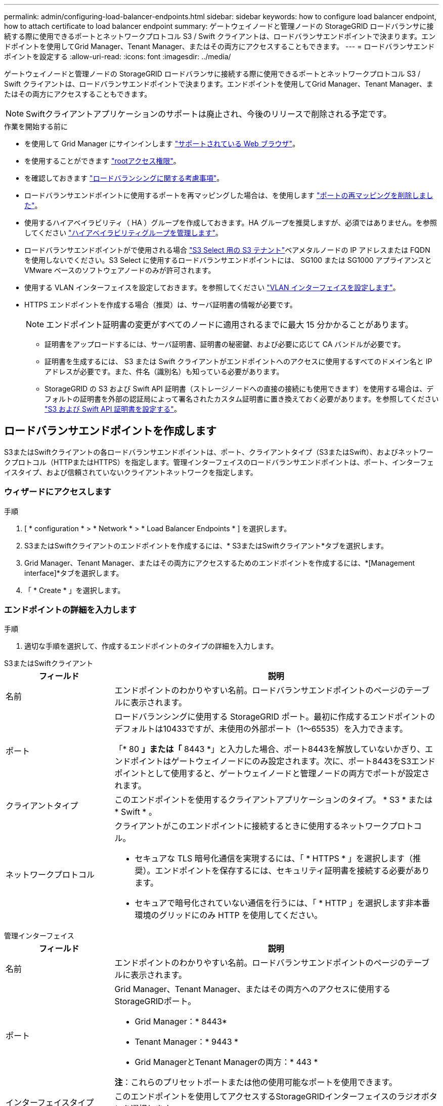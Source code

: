 ---
permalink: admin/configuring-load-balancer-endpoints.html 
sidebar: sidebar 
keywords: how to configure load balancer endpoint, how to attach certificate to load balancer endpoint 
summary: ゲートウェイノードと管理ノードの StorageGRID ロードバランサに接続する際に使用できるポートとネットワークプロトコル S3 / Swift クライアントは、ロードバランサエンドポイントで決まります。エンドポイントを使用してGrid Manager、Tenant Manager、またはその両方にアクセスすることもできます。 
---
= ロードバランサエンドポイントを設定する
:allow-uri-read: 
:icons: font
:imagesdir: ../media/


[role="lead"]
ゲートウェイノードと管理ノードの StorageGRID ロードバランサに接続する際に使用できるポートとネットワークプロトコル S3 / Swift クライアントは、ロードバランサエンドポイントで決まります。エンドポイントを使用してGrid Manager、Tenant Manager、またはその両方にアクセスすることもできます。


NOTE: Swiftクライアントアプリケーションのサポートは廃止され、今後のリリースで削除される予定です。

.作業を開始する前に
* を使用して Grid Manager にサインインします link:../admin/web-browser-requirements.html["サポートされている Web ブラウザ"]。
* を使用することができます link:admin-group-permissions.html["rootアクセス権限"]。
* を確認しておきます link:managing-load-balancing.html["ロードバランシングに関する考慮事項"]。
* ロードバランサエンドポイントに使用するポートを再マッピングした場合は、を使用します link:../maintain/removing-port-remaps.html["ポートの再マッピングを削除しました"]。
* 使用するハイアベイラビリティ（ HA ）グループを作成しておきます。HA グループを推奨しますが、必須ではありません。を参照してください link:managing-high-availability-groups.html["ハイアベイラビリティグループを管理します"]。
* ロードバランサエンドポイントがで使用される場合 link:../admin/manage-s3-select-for-tenant-accounts.html["S3 Select 用の S3 テナント"]ベアメタルノードの IP アドレスまたは FQDN を使用しないでください。S3 Select に使用するロードバランサエンドポイントには、 SG100 または SG1000 アプライアンスと VMware ベースのソフトウェアノードのみが許可されます。
* 使用する VLAN インターフェイスを設定しておきます。を参照してください link:configure-vlan-interfaces.html["VLAN インターフェイスを設定します"]。
* HTTPS エンドポイントを作成する場合（推奨）は、サーバ証明書の情報が必要です。
+

NOTE: エンドポイント証明書の変更がすべてのノードに適用されるまでに最大 15 分かかることがあります。

+
** 証明書をアップロードするには、サーバ証明書、証明書の秘密鍵、および必要に応じて CA バンドルが必要です。
** 証明書を生成するには、 S3 または Swift クライアントがエンドポイントへのアクセスに使用するすべてのドメイン名と IP アドレスが必要です。また、件名（識別名）も知っている必要があります。
** StorageGRID の S3 および Swift API 証明書（ストレージノードへの直接の接続にも使用できます）を使用する場合は、デフォルトの証明書を外部の認証局によって署名されたカスタム証明書に置き換えておく必要があります。を参照してください
link:../admin/configuring-custom-server-certificate-for-storage-node.html["S3 および Swift API 証明書を設定する"]。






== ロードバランサエンドポイントを作成します

S3またはSwiftクライアントの各ロードバランサエンドポイントは、ポート、クライアントタイプ（S3またはSwift）、およびネットワークプロトコル（HTTPまたはHTTPS）を指定します。管理インターフェイスのロードバランサエンドポイントは、ポート、インターフェイスタイプ、および信頼されていないクライアントネットワークを指定します。



=== ウィザードにアクセスします

.手順
. [ * configuration * > * Network * > * Load Balancer Endpoints * ] を選択します。
. S3またはSwiftクライアントのエンドポイントを作成するには、* S3またはSwiftクライアント*タブを選択します。
. Grid Manager、Tenant Manager、またはその両方にアクセスするためのエンドポイントを作成するには、*[Management interface]*タブを選択します。
. 「 * Create * 」を選択します。




=== エンドポイントの詳細を入力します

.手順
. 適切な手順を選択して、作成するエンドポイントのタイプの詳細を入力します。


[role="tabbed-block"]
====
.S3またはSwiftクライアント
--
[cols="1a,3a"]
|===
| フィールド | 説明 


 a| 
名前
 a| 
エンドポイントのわかりやすい名前。ロードバランサエンドポイントのページのテーブルに表示されます。



 a| 
ポート
 a| 
ロードバランシングに使用する StorageGRID ポート。最初に作成するエンドポイントのデフォルトは10433ですが、未使用の外部ポート（1～65535）を入力できます。

「* 80 *」または「* 8443 *」と入力した場合、ポート8443を解放していないかぎり、エンドポイントはゲートウェイノードにのみ設定されます。次に、ポート8443をS3エンドポイントとして使用すると、ゲートウェイノードと管理ノードの両方でポートが設定されます。



 a| 
クライアントタイプ
 a| 
このエンドポイントを使用するクライアントアプリケーションのタイプ。 * S3 * または * Swift * 。



 a| 
ネットワークプロトコル
 a| 
クライアントがこのエンドポイントに接続するときに使用するネットワークプロトコル。

* セキュアな TLS 暗号化通信を実現するには、「 * HTTPS * 」を選択します（推奨）。エンドポイントを保存するには、セキュリティ証明書を接続する必要があります。
* セキュアで暗号化されていない通信を行うには、「 * HTTP 」を選択します非本番環境のグリッドにのみ HTTP を使用してください。


|===
--
.管理インターフェイス
--
[cols="1a,3a"]
|===
| フィールド | 説明 


 a| 
名前
 a| 
エンドポイントのわかりやすい名前。ロードバランサエンドポイントのページのテーブルに表示されます。



 a| 
ポート
 a| 
Grid Manager、Tenant Manager、またはその両方へのアクセスに使用するStorageGRIDポート。

* Grid Manager：* 8443*
* Tenant Manager：* 9443 *
* Grid ManagerとTenant Managerの両方：* 443 *


*注*：これらのプリセットポートまたは他の使用可能なポートを使用できます。



 a| 
インターフェイスタイプ
 a| 
このエンドポイントを使用してアクセスするStorageGRIDインターフェイスのラジオボタンを選択します。



 a| 
Untrusted Client Networkの略
 a| 
このエンドポイントに信頼されていないクライアントネットワークからアクセスできるようにする場合は、*[はい]*を選択します。それ以外の場合は、* No *を選択します。

[はい]*を選択すると、信頼されていないすべてのクライアントネットワークでポートが開いています。

*注*：ロードバランサエンドポイントの作成時に、信頼されていないクライアントネットワークに対してポートを開いたり閉じたりするように設定できます。

|===
--
====
. 「 * Continue * 」を選択します。




=== 綴じモードを選択します

.手順
. 任意のIPアドレスまたは特定のIPアドレスとネットワークインターフェイスを使用してエンドポイントへのアクセス方法を制御するには、エンドポイントのバインドモードを選択します。
+
一部のバインディングモードは、クライアントエンドポイントまたは管理インターフェイスエンドポイントで使用できます。両方のエンドポイントタイプのすべてのモードをここに示します。

+
[cols="1a,3a"]
|===
| モード | 説明 


 a| 
グローバル（クライアントエンドポイントのデフォルト）
 a| 
クライアントは、任意のゲートウェイノードまたは管理ノードのIPアドレス、任意のネットワーク上の任意のHAグループの仮想IP（VIP）アドレス、または対応するFQDNを使用して、エンドポイントにアクセスできます。

このエンドポイントのアクセスを制限する必要がないかぎり、*グローバル*設定を使用してください。



 a| 
HA グループの仮想 IP
 a| 
クライアントがこのエンドポイントにアクセスするには、HAグループの仮想IPアドレス（または対応するFQDN）を使用する必要があります。

このバインドモードのエンドポイントでは、エンドポイント用に選択したHAグループが重複しないかぎり、すべて同じポート番号を使用できます。



 a| 
ノードインターフェイス
 a| 
クライアントがこのエンドポイントにアクセスするには、選択したノードインターフェイスのIPアドレス（または対応するFQDN）を使用する必要があります。



 a| 
ノードタイプ（クライアントエンドポイントのみ）
 a| 
選択したノードのタイプに基づいて、クライアントがこのエンドポイントにアクセスするには、いずれかの管理ノードのIPアドレス（または対応するFQDN）か、いずれかのゲートウェイノードのIPアドレス（または対応するFQDN）を使用する必要があります。



 a| 
すべての管理ノード（管理インターフェイスエンドポイントのデフォルト）
 a| 
クライアントがこのエンドポイントにアクセスするには、いずれかの管理ノードのIPアドレス（または対応するFQDN）を使用する必要があります。

|===
+
複数のエンドポイントが同じポートを使用する場合、StorageGRID はこの優先順位に従って、使用するエンドポイントを決定します。* HAグループの仮想IP *>*ノードインターフェイス*>*ノードタイプ*>*グローバル*。

+
管理インターフェイスエンドポイントを作成する場合は、管理ノードのみが許可されます。

. HA グループの仮想 IP * を選択した場合は、 1 つ以上の HA グループを選択します。
+
管理インターフェイスエンドポイントを作成する場合は、管理ノードにのみ関連付けられているVIPを選択します。

. ノードインターフェイス * を選択した場合は、このエンドポイントに関連付ける管理ノードまたはゲートウェイノードごとに 1 つ以上のノードインターフェイスを選択します。
. [ノードタイプ]*を選択した場合は、プライマリ管理ノードと非プライマリ管理ノードの両方を含む管理ノードまたはゲートウェイノードのいずれかを選択します。




=== テナントアクセスを制御


NOTE: 管理インターフェイスエンドポイントがテナントアクセスを制御できるのは、エンドポイントに <<enter-endpoint-details,Tenant Managerのインターフェイスタイプ>>。

.手順
. [Tenant access]*ステップで、次のいずれかを選択します。
+
[cols="1a,2a"]
|===
| フィールド | 説明 


 a| 
Allow all tenants（デフォルト）
 a| 
すべてのテナントアカウントは、このエンドポイントを使用してバケットにアクセスできます。

テナントアカウントをまだ作成していない場合は、このオプションを選択する必要があります。テナントアカウントを追加したら、ロードバランサエンドポイントを編集して特定のアカウントを許可またはブロックできます。



 a| 
選択したテナントを許可します
 a| 
このエンドポイントを使用してバケットにアクセスできるのは、選択したテナントアカウントのみです。



 a| 
選択したテナントをブロックします
 a| 
選択したテナントアカウントは、このエンドポイントを使用してバケットにアクセスできません。他のすべてのテナントでこのエンドポイントを使用できます。

|===
. * HTTP *エンドポイントを作成する場合は、証明書を添付する必要はありません。Create * を選択して、新しいロードバランサエンドポイントを追加します。次に、に進みます <<after-you-finish,完了後>>。それ以外の場合は、「 * Continue * 」を選択して証明書を添付します。




=== 証明書を添付します

.手順
. * HTTPS * エンドポイントを作成する場合は、エンドポイントに接続するセキュリティ証明書のタイプを選択します。
+
この証明書は、 S3 および Swift クライアントと、管理ノードまたはゲートウェイノード上のロードバランササービスの間の接続を保護します。

+
** * 証明書のアップロード * 。アップロードするカスタム証明書がある場合は、このオプションを選択します。
** * 証明書の生成 * 。カスタム証明書の生成に必要な値がある場合は、このオプションを選択します。
** * StorageGRID S3 および Swift 証明書を使用 * 。グローバルな S3 および Swift API 証明書を使用する場合は、このオプションを選択します。この証明書は、ストレージノードへの直接接続にも使用できます。
+
このオプションは、グリッドCAによって署名されたデフォルトのS3およびSwift API証明書を、外部の認証局によって署名されたカスタム証明書に置き換えている場合を除き、選択できません。を参照してください
link:../admin/configuring-custom-server-certificate-for-storage-node.html["S3 および Swift API 証明書を設定する"]。

** *管理インターフェイス証明書を使用*。管理ノードへの直接接続にも使用できるグローバル管理インターフェイス証明書を使用する場合は、このオプションを選択します。


. StorageGRID S3およびSwift証明書を使用しない場合は、証明書をアップロードまたは生成します。
+
[role="tabbed-block"]
====
.証明書をアップロードする
--
.. [ 証明書のアップロード ] を選択します。
.. 必要なサーバ証明書ファイルをアップロードします。
+
*** * サーバ証明書 * ： PEM エンコードのカスタムサーバ証明書ファイル。
*** *証明書の秘密鍵*：カスタムサーバ証明書の秘密鍵ファイル (`.key`）。
+

NOTE: EC 秘密鍵は 224 ビット以上である必要があります。RSA 秘密鍵は 2048 ビット以上にする必要があります。

*** *CA Bundle* ：各中間発行認証局（ CA ）の証明書を含む単一のオプションファイル。このファイルには、 PEM でエンコードされた各 CA 証明書ファイルが、証明書チェーンの順序で連結して含まれている必要があります。


.. [ * 証明書の詳細 * ] を展開して、アップロードした各証明書のメタデータを表示します。オプションの CA バンドルをアップロードした場合は、各証明書が独自のタブに表示されます。
+
*** 証明書ファイルを保存するには、 * 証明書のダウンロード * を選択します。証明書バンドルを保存するには、 * CA バンドルのダウンロード * を選択します。
+
証明書ファイルの名前とダウンロード先を指定します。拡張子を付けてファイルを保存します `.pem`。

+
例： `storagegrid_certificate.pem`

*** 証明書の内容をコピーして他の場所に貼り付けるには、 * 証明書の PEM のコピー * または * CA バンドル PEM のコピー * を選択してください。


.. 「 * Create * 」を選択します。[+]
ロードバランサエンドポイントが作成されます。カスタム証明書は、S3およびSwiftクライアント、または管理インターフェイスとエンドポイントの間の以降のすべての新規接続に使用されます。


--
.証明書の生成
--
.. [* 証明書の生成 * ] を選択します。
.. 証明書情報を指定します。
+
[cols="1a,3a"]
|===
| フィールド | 説明 


 a| 
ドメイン名
 a| 
証明書に含める1つ以上の完全修飾ドメイン名。複数のドメイン名を表すには、ワイルドカードとして * を使用します。



 a| 
IP
 a| 
証明書に含める1つ以上のIPアドレス。



 a| 
件名（オプション）
 a| 
証明書所有者のX.509サブジェクト名または識別名（DN）。

このフィールドに値を入力しない場合、生成される証明書では、最初のドメイン名またはIPアドレスがサブジェクト共通名（CN）として使用されます。



 a| 
有効な日数
 a| 
作成後に証明書の有効期限が切れる日数。



 a| 
キー使用の拡張機能を追加します
 a| 
選択されている場合（デフォルトおよび推奨）、キー使用と拡張キー使用拡張が生成された証明書に追加されます。

これらの拡張機能は、証明書に含まれるキーの目的を定義します。

*注*:証明書にこれらの拡張機能が含まれている場合、古いクライアントで接続の問題が発生する場合を除き、このチェックボックスをオンのままにします。

|===
.. [*Generate （生成） ] を選択します
.. 生成された証明書のメタデータを表示するには、*[証明書の詳細]*を選択します。
+
*** 証明書ファイルを保存するには、 [ 証明書のダウンロード ] を選択します。
+
証明書ファイルの名前とダウンロード先を指定します。拡張子を付けてファイルを保存します `.pem`。

+
例： `storagegrid_certificate.pem`

*** 証明書の内容をコピーして他の場所に貼り付けるには、 * 証明書の PEM をコピー * を選択します。


.. 「 * Create * 」を選択します。
+
ロードバランサエンドポイントが作成されます。カスタム証明書は、S3およびSwiftクライアント、または管理インターフェイスとこのエンドポイントの間の以降のすべての新規接続に使用されます。



--
====




=== 完了後

.手順
. DNSを使用する場合は、クライアントが接続に使用する各IPアドレスにStorageGRID の完全修飾ドメイン名（FQDN）を関連付けるレコードがDNSに含まれていることを確認します。
+
DNS レコードに入力する IP アドレスは、負荷分散ノードの HA グループを使用しているかどうかによって異なります。

+
** HAグループを設定した場合、クライアントはそのHAグループの仮想IPアドレスに接続します。
** HAグループを使用しない場合、クライアントはゲートウェイノードまたは管理ノードのIPアドレスを使用してStorageGRID ロードバランササービスに接続します。
+
また、 DNS レコードが、ワイルドカード名を含む、必要なすべてのエンドポイントドメイン名を参照していることを確認する必要があります。



. エンドポイントへの接続に必要な情報を S3 クライアントと Swift クライアントに提供します。
+
** ポート番号
** 完全修飾ドメイン名または IP アドレス
** 必要な証明書の詳細






== ロードバランサエンドポイントを表示および編集します

既存のロードバランサエンドポイントの詳細を表示できます。これには、セキュアなエンドポイントの証明書メタデータも含まれます。エンドポイントの特定の設定を変更できます。

* すべてのロードバランサエンドポイントの基本情報を表示するには、[Load balancer Endpoints]ページのテーブルを確認します。
* 証明書メタデータを含む、特定のエンドポイントに関するすべての詳細を表示するには、テーブルでエンドポイントの名前を選択します。表示される情報は、エンドポイントのタイプとその設定方法によって異なります。
+
image::../media/load_balancer_endpoint_details.png[ロードバランサエンドポイントの詳細]

* エンドポイントを編集するには、[Load balancer Endpoints]ページの*[Actions]*メニューを使用します。
+

NOTE: 管理インターフェイスエンドポイントのポートの編集中にGrid Managerへのアクセスが失われた場合は、URLとポートを更新してアクセスを回復してください。

+

TIP: エンドポイントの編集後、変更がすべてのノードに適用されるまでに最大 15 分かかる場合があります。

+
[cols="1a, 2a,2a"]
|===
| タスク | [ アクション ] メニュー | 詳細ページ 


 a| 
エンドポイント名を編集します
 a| 
.. エンドポイントのチェックボックスを選択します。
.. [ * アクション * > * エンドポイント名の編集 * ] を選択します。
.. 新しい名前を入力します。
.. [ 保存（ Save ） ] を選択します。

 a| 
.. エンドポイント名を選択して詳細を表示します。
.. 編集アイコンを選択します image:../media/icon_edit_tm.png["編集アイコン"]。
.. 新しい名前を入力します。
.. [ 保存（ Save ） ] を選択します。




 a| 
エンドポイントポートの編集
 a| 
.. エンドポイントのチェックボックスを選択します。
.. [Actions]*>*[Edit endpoint port]*を選択します。
.. 有効なポート番号を入力してください。
.. [ 保存（ Save ） ] を選択します。

 a| 
_n/a_



 a| 
エンドポイントバインドモードを編集します
 a| 
.. エンドポイントのチェックボックスを選択します。
.. [ * アクション * （ Actions * ） ] > [ * エンドポイントバインドモードの編集（ Edit Endpoint binding mode ） ]
.. 必要に応じて、バインドモードを更新します。
.. 「変更を保存」を選択します。

 a| 
.. エンドポイント名を選択して詳細を表示します。
.. 「 * バインドモードを編集」を選択します。
.. 必要に応じて、バインドモードを更新します。
.. 「変更を保存」を選択します。




 a| 
エンドポイント証明書を編集します
 a| 
.. エンドポイントのチェックボックスを選択します。
.. [ * アクション * > * エンドポイント証明書の編集 * ] を選択します。
.. 必要に応じて、新しいカスタム証明書をアップロードまたは生成するか、グローバルな S3 および Swift 証明書の使用を開始します。
.. 「変更を保存」を選択します。

 a| 
.. エンドポイント名を選択して詳細を表示します。
.. [ * 証明書 * ] タブを選択します。
.. [ 証明書の編集 ] を選択します。
.. 必要に応じて、新しいカスタム証明書をアップロードまたは生成するか、グローバルな S3 および Swift 証明書の使用を開始します。
.. 「変更を保存」を選択します。




 a| 
テナントアクセスを編集します
 a| 
.. エンドポイントのチェックボックスを選択します。
.. [操作]*>*[テナントアクセスの編集]*を選択します。
.. 別のアクセスオプションを選択するか、リストからテナントを選択または削除するか、またはその両方を実行します。
.. 「変更を保存」を選択します。

 a| 
.. エンドポイント名を選択して詳細を表示します。
.. [テナントアクセス]*タブを選択します。
.. [テナントアクセスの編集]*を選択します。
.. 別のアクセスオプションを選択するか、リストからテナントを選択または削除するか、またはその両方を実行します。
.. 「変更を保存」を選択します。


|===




== ロードバランサエンドポイントを削除する

[* アクション * （ Actions * ） ] メニューを使用して 1 つ以上のエンドポイントを削除するか、または詳細ページから 1 つのエンドポイントを削除できます。


CAUTION: クライアントの停止を回避するには、影響を受ける S3 または Swift クライアントアプリケーションを更新してからロードバランサエンドポイントを削除します。各クライアントを更新して、別のロードバランサエンドポイントに割り当てられたポートを使用して接続します。必要な証明書情報も必ず更新してください。


NOTE: 管理インターフェイスエンドポイントの削除中にGrid Managerへのアクセスが失われた場合は、URLを更新します。

* 1 つ以上のエンドポイントを削除するには、次の手順
+
.. [Load balancer]ページで、削除する各エンドポイントのチェックボックスを選択します。
.. * アクション * > * 削除 * を選択します。
.. 「 * OK 」を選択します。


* 詳細ページから 1 つのエンドポイントを削除します。
+
.. Load Balancer （ロードバランサ）ページから。エンドポイント名を選択します。
.. 詳細ページで「 * 削除」を選択します。
.. 「 * OK 」を選択します。



